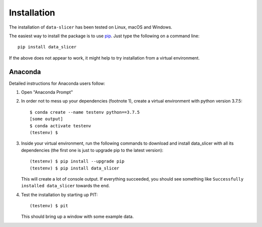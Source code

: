 Installation
============

The installation of ``data-slicer`` has been tested on Linux, macOS and Windows.

The easiest way to install the package is to use 
`pip <https://pip.pypa.io/en/stable/>`_. Just type the following on a command 
line::

   pip install data_slicer

If the above does not appear to work, it might help to try installation from 
a virtual environment. 

Anaconda
--------

Detailed instructions for Anaconda users follow:

1) Open "Anaconda Prompt" 

2) In order not to mess up your dependencies (footnote 1), create a virtual 
   environment with python version 3.7.5::

      $ conda create --name testenv python==3.7.5
      [some output]
      $ conda activate testenv
      (testenv) $

3) Inside your virtual environment, run the following commands to download and 
   install data_slicer with all its dependencies (the first one is just to 
   upgrade pip to the latest version)::
   
      (testenv) $ pip install --upgrade pip
      (testenv) $ pip install data_slicer
   
   This will create a lot of console output. If everything succeeded, you should 
   see something like ``Successfully installed data_slicer`` towards the end.

4) Test the installation by starting up PIT::

      (testenv) $ pit
   
   This should bring up a window with some example data.

